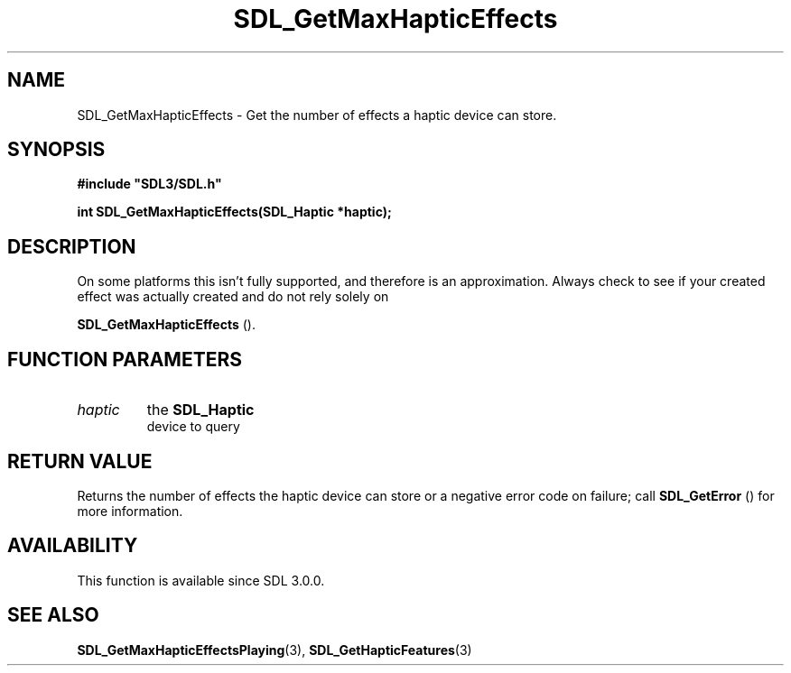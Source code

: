 .\" This manpage content is licensed under Creative Commons
.\"  Attribution 4.0 International (CC BY 4.0)
.\"   https://creativecommons.org/licenses/by/4.0/
.\" This manpage was generated from SDL's wiki page for SDL_GetMaxHapticEffects:
.\"   https://wiki.libsdl.org/SDL_GetMaxHapticEffects
.\" Generated with SDL/build-scripts/wikiheaders.pl
.\"  revision SDL-prerelease-3.0.0-3638-g5e1d9d19a
.\" Please report issues in this manpage's content at:
.\"   https://github.com/libsdl-org/sdlwiki/issues/new
.\" Please report issues in the generation of this manpage from the wiki at:
.\"   https://github.com/libsdl-org/SDL/issues/new?title=Misgenerated%20manpage%20for%20SDL_GetMaxHapticEffects
.\" SDL can be found at https://libsdl.org/
.de URL
\$2 \(laURL: \$1 \(ra\$3
..
.if \n[.g] .mso www.tmac
.TH SDL_GetMaxHapticEffects 3 "SDL 3.0.0" "SDL" "SDL3 FUNCTIONS"
.SH NAME
SDL_GetMaxHapticEffects \- Get the number of effects a haptic device can store\[char46]
.SH SYNOPSIS
.nf
.B #include \(dqSDL3/SDL.h\(dq
.PP
.BI "int SDL_GetMaxHapticEffects(SDL_Haptic *haptic);
.fi
.SH DESCRIPTION
On some platforms this isn't fully supported, and therefore is an
approximation\[char46] Always check to see if your created effect was actually
created and do not rely solely on

.BR SDL_GetMaxHapticEffects
()\[char46]

.SH FUNCTION PARAMETERS
.TP
.I haptic
the 
.BR SDL_Haptic
 device to query
.SH RETURN VALUE
Returns the number of effects the haptic device can store or a negative
error code on failure; call 
.BR SDL_GetError
() for more
information\[char46]

.SH AVAILABILITY
This function is available since SDL 3\[char46]0\[char46]0\[char46]

.SH SEE ALSO
.BR SDL_GetMaxHapticEffectsPlaying (3),
.BR SDL_GetHapticFeatures (3)
